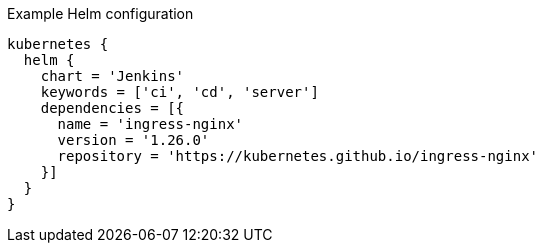 .Example Helm configuration
[source,groovy,indent=0,subs="verbatim,quotes,attributes"]
----
kubernetes {
  helm {
    chart = 'Jenkins'
    keywords = ['ci', 'cd', 'server']
    dependencies = [{
      name = 'ingress-nginx'
      version = '1.26.0'
      repository = 'https://kubernetes.github.io/ingress-nginx'
    }]
  }
}
----